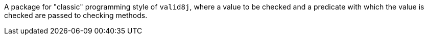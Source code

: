 A package for "classic" programming style of `valid8j`, where a value to be checked and a predicate with which the value is checked are passed to checking methods.
